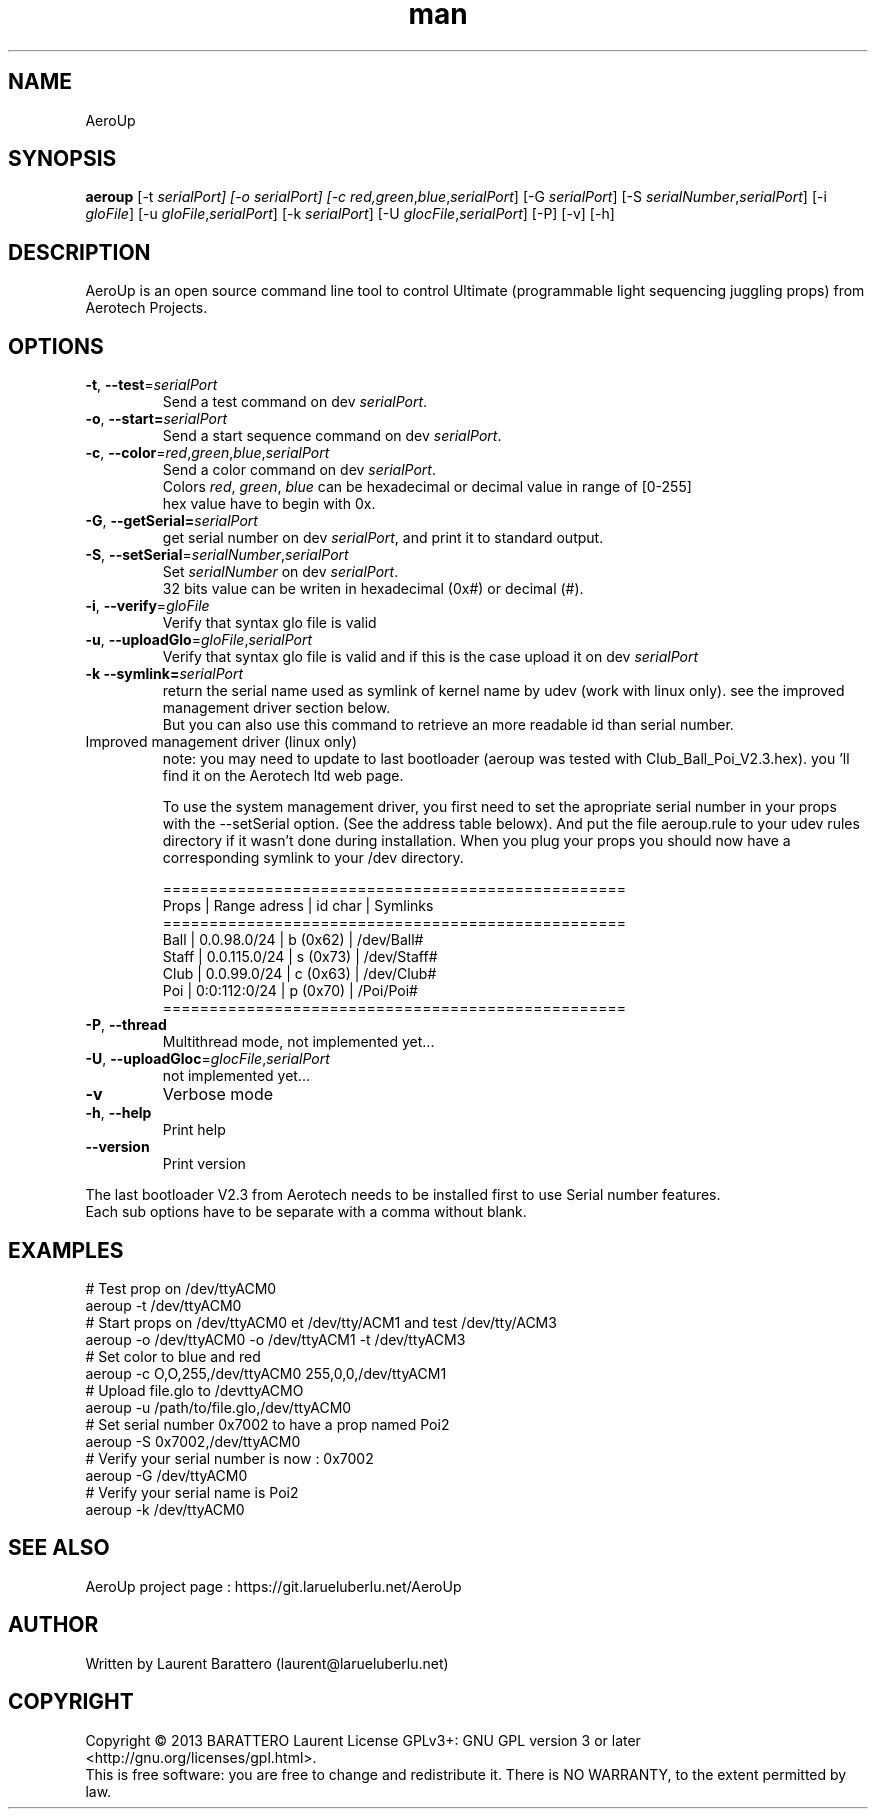 .\" Manpage for AeroUp.
.\" Contact laurentba@larueluberlu.net.in to correct errors or typos.
.TH man 1 "December 2013" "0.8" "AeroUp man page"

.SH NAME
AeroUp 

.SH SYNOPSIS
.B aeroup 
[-t \fIserialPort] 
[-o \fIserialPort] 
[-c \fIred,\fIgreen\fR,\fIblue\fR,\fIserialPort\fR] 
[-G \fIserialPort\fR]
[-S \fIserialNumber\fR,\fIserialPort\fR]
[-i \fIgloFile\fR]
[-u \fIgloFile\fR,\fIserialPort\fR]
[-k \fIserialPort\fR]
[-U \fIglocFile\fR,\fIserialPort\fR]
[-P]
[-v]
[-h]


.SH DESCRIPTION
AeroUp is an open source command line tool to control Ultimate (programmable light sequencing juggling props) from Aerotech Projects.

.SH OPTIONS
.TP
\fB\-t\fR, \fB\-\-test\fR=\fIserialPort\fR
Send a test command on dev \fIserialPort\fR.

.TP
\fB\-o\fR, \fB\-\-start=\fIserialPort\fR
Send a start sequence command on dev \fIserialPort\fR.

.TP
\fB\-c\fR, \fB\-\-color\fR=\fIred\fR,\fIgreen\fR,\fIblue\fR,\fIserialPort\fR
.nf
Send a color command on dev \fIserialPort\fR.
Colors \fIred\fR, \fIgreen\fR, \fIblue\fR can be hexadecimal or decimal value in range of [0-255] 
hex value have to begin with 0x.
.fi

.TP
\fB\-G\fR, \fB\-\-getSerial=\fIserialPort\fR
get serial number on dev \fIserialPort\fR, and print it to standard output.


.TP
.nf
\fB\-S\fR, \fB\-\-setSerial\fR=\fIserialNumber\fR,\fIserialPort\fR
Set \fIserialNumber\fR on dev \fIserialPort\fR.
32 bits value can be writen in hexadecimal (0x#) or decimal (#).
.fi

.TP
\fB\-i\fR, \fB\-\-verify\fR=\fIgloFile\fR
Verify that syntax glo file is valid

.TP
\fB\-u\fR, \fB\-\-uploadGlo\fR=\fIgloFile\fR,\fIserialPort\fR
Verify that syntax glo file is valid and if this is the case upload it on dev \fIserialPort\fR


.TP
\fB\-k\fR \fB\-\-symlink=\fIserialPort\fR 
.nf
return the serial name used as symlink of kernel name by udev (work with linux only). see the improved management driver section below.
But you can also use this command to retrieve an more readable id than serial number.
.fi

.TP
Improved management driver (linux only)
note: you may need to update to last  bootloader (aeroup was tested with Club_Ball_Poi_V2.3.hex).
you 'll find it on the Aerotech ltd web page.

To use the system management driver, you first need to set the apropriate serial number
in your props with the --setSerial option. (See the address table belowx).
And put the file aeroup.rule to your udev rules directory if it wasn't done during installation.
When you plug your props you should now have a corresponding symlink to your /dev directory.

.nf
==================================================
  Props | Range adress  | id char  | Symlinks  
==================================================
  Ball  | 0.0.98.0/24   | b (0x62) | /dev/Ball#   
  Staff | 0.0.115.0/24  | s (0x73) | /dev/Staff#
  Club  | 0.0.99.0/24   | c (0x63) | /dev/Club#    
  Poi   | 0:0:112:0/24  | p (0x70) | /Poi/Poi#
==================================================
.fi


.TP
.nf
\fB\-P\fR, \fB\-\-thread\fR
Multithread mode, not implemented yet...

.TP
.nf
\fB\-U\fR, \fB\-\-uploadGloc\fR=\fIglocFile\fR,\fIserialPort\fR
not implemented yet...

.TP
.nf
\fB\-v\fR
Verbose mode

.TP
.nf
\fB\-h\fR, \fB\-\-help\fR
Print help

.TP
.nf
\fB\-\-version\fR
Print version
.PP
The last bootloader V2.3 from Aerotech needs to be installed first to use Serial number features.
.br
Each sub options have to be separate with a comma without blank.


.SH EXAMPLES
# Test prop on /dev/ttyACM0
.br
aeroup -t /dev/ttyACM0
.br
# Start props on /dev/ttyACM0 et /dev/tty/ACM1 and test /dev/tty/ACM3
.br
aeroup -o /dev/ttyACM0 -o /dev/ttyACM1 -t /dev/ttyACM3
.br
# Set color to blue and red
.br
aeroup -c O,O,255,/dev/ttyACM0 255,0,0,/dev/ttyACM1
.br
# Upload file.glo to /devttyACMO
.br
aeroup -u /path/to/file.glo,/dev/ttyACM0
.br
# Set serial number 0x7002 to have a prop named Poi2
.br
aeroup -S 0x7002,/dev/ttyACM0
.br
# Verify your serial number is now : 0x7002
.br
aeroup -G /dev/ttyACM0
.br
# Verify your serial name is Poi2
.br
aeroup -k /dev/ttyACM0


.SH SEE ALSO
AeroUp project page : https://git.larueluberlu.net/AeroUp
.br
\#.SH BUGS
\#No known bugs.
.SH AUTHOR
Written by Laurent Barattero (laurent@larueluberlu.net)

.SH COPYRIGHT
Copyright © 2013 BARATTERO Laurent
License GPLv3+: GNU GPL  version 3 or later <http://gnu.org/licenses/gpl.html>.
.br
This  is  free software: you are free to change and redistribute it.
There is NO WARRANTY, to the extent permitted by law.







